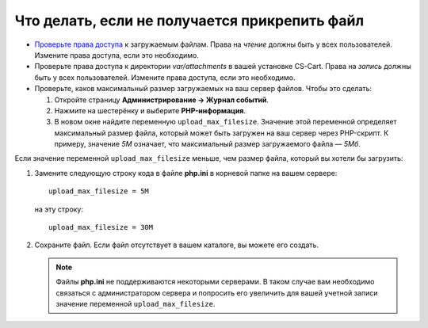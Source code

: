 **********************************************
Что делать, если не получается прикрепить файл
**********************************************

* `Проверьте права доступа <https://docs.cs-cart.com/latest/user_guide/addons/attachments/attach_files.html>`_ к загружаемым файлам. Права на *чтение* должны быть у всех пользователей. Измените права доступа, если это необходимо.

* Проверьте права доступа к директории *var/attachments* в вашей установке CS-Cart. Права на *запись* должны быть у всех пользователей. Измените права доступа, если это необходимо.

* Проверьте, каков максимальный размер загружаемых на ваш сервер файлов. Чтобы это сделать:

  #. Откройте страницу **Администрирование → Журнал событий**.
  
  #. Нажмите на шестерёнку и выберите **PHP-информация**.
  
  #. В новом окне найдите переменную ``upload_max_filesize``. Значение этой переменной определяет максимальный размер файла, который может быть загружен на ваш сервер через PHP-скрипт. К примеру, значение *5М* означает, что максимальный размер загружаемого файла — *5Мб*.
  
Если значение переменной ``upload_max_filesize`` меньше, чем размер файла, который вы хотели бы загрузить:

#. Замените следующую строку кода в файле **php.ini** в корневой папке на вашем сервере::

       upload_max_filesize = 5M
       
   на эту строку::
   
       upload_max_filesize = 30M

#. Сохраните файл. Если файл отсутствует в вашем каталоге, вы можете его создать.

   .. note::
   
       Файлы **php.ini** не поддерживаются некоторыми серверами. В таком случае вам необходимо связаться с администратором сервера и попросить его увеличить для вашей учетной записи значение переменной ``upload_max_filesize``.
  
  


